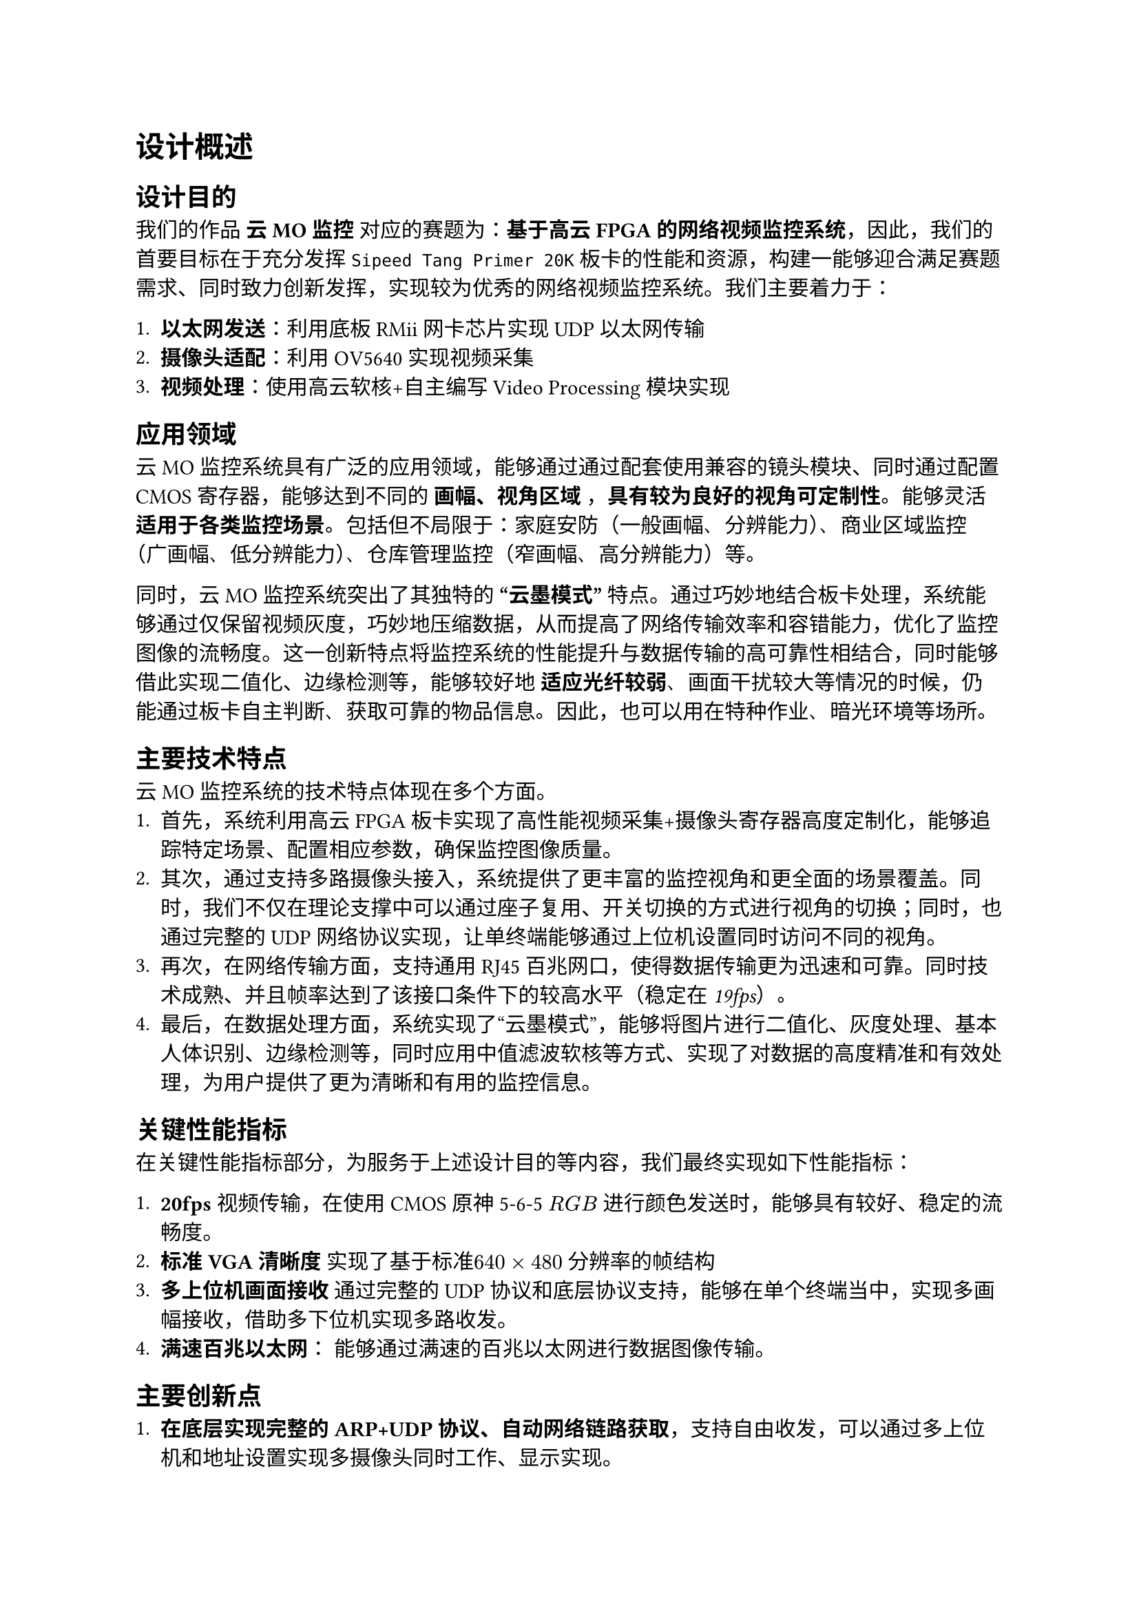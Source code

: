 = 设计概述

== 设计目的

我们的作品 *云MO监控* 对应的赛题为：*基于高云 FPGA 的网络视频监控系统*，因此，我们的首要目标在于充分发挥`Sipeed Tang Primer 20K`板卡的性能和资源，构建一能够迎合满足赛题需求、同时致力创新发挥，实现较为优秀的网络视频监控系统。我们主要着力于：

+ *以太网发送*：利用底板RMii网卡芯片实现UDP以太网传输
+ *摄像头适配*：利用OV5640实现视频采集
+ *视频处理*：使用高云软核+自主编写Video Processing模块实现

== 应用领域
云MO监控系统具有广泛的应用领域，能够通过通过配套使用兼容的镜头模块、同时通过配置CMOS寄存器，能够达到不同的 *画幅、视角区域* ，*具有较为良好的视角可定制性*。能够灵活 *适用于各类监控场景*。包括但不局限于：家庭安防（一般画幅、分辨能力）、商业区域监控（广画幅、低分辨能力）、仓库管理监控（窄画幅、高分辨能力）等。

同时，云MO监控系统突出了其独特的 *“云墨模式”* 特点。通过巧妙地结合板卡处理，系统能够通过仅保留视频灰度，巧妙地压缩数据，从而提高了网络传输效率和容错能力，优化了监控图像的流畅度。这一创新特点将监控系统的性能提升与数据传输的高可靠性相结合，同时能够借此实现二值化、边缘检测等，能够较好地 *适应光纤较弱*、画面干扰较大等情况的时候，仍能通过板卡自主判断、获取可靠的物品信息。因此，也可以用在特种作业、暗光环境等场所。

== 主要技术特点

云MO监控系统的技术特点体现在多个方面。
+ 首先，系统利用高云FPGA板卡实现了高性能视频采集+摄像头寄存器高度定制化，能够追踪特定场景、配置相应参数，确保监控图像质量。
+ 其次，通过支持多路摄像头接入，系统提供了更丰富的监控视角和更全面的场景覆盖。同时，我们不仅在理论支撑中可以通过座子复用、开关切换的方式进行视角的切换；同时，也通过完整的UDP网络协议实现，让单终端能够通过上位机设置同时访问不同的视角。
+ 再次，在网络传输方面，支持通用RJ45百兆网口，使得数据传输更为迅速和可靠。同时技术成熟、并且帧率达到了该接口条件下的较高水平_（稳定在19fps）_。
+ 最后，在数据处理方面，系统实现了“云墨模式”，能够将图片进行二值化、灰度处理、基本人体识别、边缘检测等，同时应用中值滤波软核等方式、实现了对数据的高度精准和有效处理，为用户提供了更为清晰和有用的监控信息。

== 关键性能指标

在关键性能指标部分，为服务于上述设计目的等内容，我们最终实现如下性能指标：

+ *20fps* 视频传输，在使用CMOS原神5-6-5 $R G B$ 进行颜色发送时，能够具有较好、稳定的流畅度。
+ *标准VGA清晰度* 实现了基于标准$640 times 480$ 分辨率的帧结构
+ *多上位机画面接收* 通过完整的UDP协议和底层协议支持，能够在单个终端当中，实现多画幅接收，借助多下位机实现多路收发。
+ *满速百兆以太网*： 能够通过满速的百兆以太网进行数据图像传输。



== 主要创新点

+ *在底层实现完整的ARP+UDP协议、自动网络链路获取*，支持自由收发，可以通过多上位机和地址设置实现多摄像头同时工作、显示实现。
+ *基本图像处理*，自行构建图像处理接口软核，使用标准的vga传输时序对于图像处理的过程进行封装，能够较好地添加、删改新的软核；并加入按键状态机进入模式切换。
+ *通用滤波模块*：提供通用的滤波、减少资源消耗，实现较好的二值化、边缘识别等图像处理效果。
+ *单键操作*： 使用单按键加状态机进行模式切换，增加易用性、减少操作难度。

